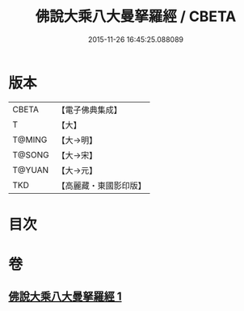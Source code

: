 #+TITLE: 佛說大乘八大曼拏羅經 / CBETA
#+DATE: 2015-11-26 16:45:25.088089
* 版本
 |     CBETA|【電子佛典集成】|
 |         T|【大】     |
 |    T@MING|【大→明】   |
 |    T@SONG|【大→宋】   |
 |    T@YUAN|【大→元】   |
 |       TKD|【高麗藏・東國影印版】|

* 目次
* 卷
** [[file:KR6j0391_001.txt][佛說大乘八大曼拏羅經 1]]
